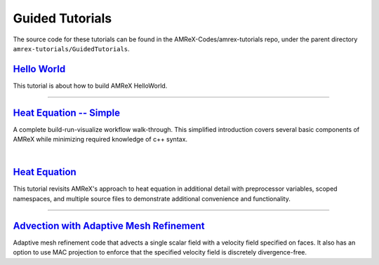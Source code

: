 

Guided Tutorials
================

The source code for these tutorials can be found in the AMReX-Codes/amrex-tutorials
repo, under the parent directory ``amrex-tutorials/GuidedTutorials``.


`Hello World`_
------------------

This tutorial is about how to build AMReX HelloWorld.


.. _`Hello World`: HelloWorld.html


---------

`Heat Equation -- Simple`_
--------------------------

A complete build-run-visualize workflow walk-through. This simplified introduction
covers several basic components of AMReX while minimizing required knowledge of c++
syntax. 

.. _`Heat Equation -- Simple`: HeatEquation_Simple.html

|

`Heat Equation`_ 
----------------

This tutorial revisits AMReX's approach to heat equation in additional detail with
preprocessor variables, scoped namespaces, and multiple source files 
to demonstrate additional convenience and functionality.

.. _`Heat Equation`: HeatEquation_EX1_C.html

---------

`Advection with Adaptive Mesh Refinement`_
------------------

Adaptive mesh refinement code that advects 
a single scalar field with a velocity field specified on faces. It also has an option
to use MAC projection to enforce that the specified velocity field is 
discretely divergence-free.


.. _`Advection with Adaptive Mesh Refinement`: AMR_Advection.html


